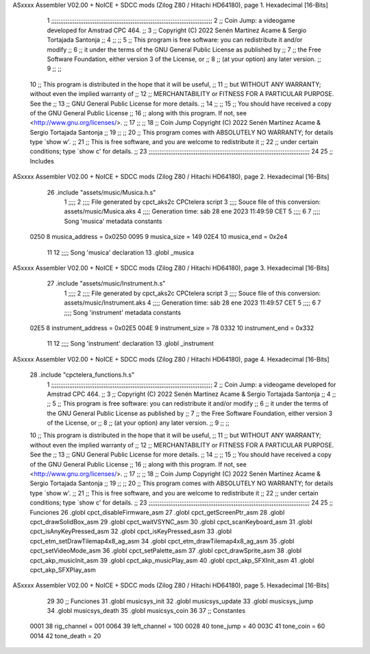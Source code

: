 ASxxxx Assembler V02.00 + NoICE + SDCC mods  (Zilog Z80 / Hitachi HD64180), page 1.
Hexadecimal [16-Bits]



                              1 ;;;;;;;;;;;;;;;;;;;;;;;;;;;;;;;;;;;;;;;;;;;;;;;;;;;;;;;;;;;;;;;;;;;;;;;;;;;;;;;;;;;;;;;;;
                              2 ;;    Coin Jump: a videogame developed for Amstrad CPC 464.                            ;;
                              3 ;;    Copyright (C) 2022  Senén Martínez Acame & Sergio Tortajada Santonja             ;;
                              4 ;;                                                                                     ;;
                              5 ;;    This program is free software: you can redistribute it and/or modify             ;;
                              6 ;;    it under the terms of the GNU General Public License as published by             ;;
                              7 ;;    the Free Software Foundation, either version 3 of the License, or                ;;
                              8 ;;    (at your option) any later version.                                              ;;
                              9 ;;                                                                                     ;;
                             10 ;;    This program is distributed in the hope that it will be useful,                  ;;
                             11 ;;    but WITHOUT ANY WARRANTY; without even the implied warranty of                   ;;
                             12 ;;    MERCHANTABILITY or FITNESS FOR A PARTICULAR PURPOSE.  See the                    ;;
                             13 ;;    GNU General Public License for more details.                                     ;;
                             14 ;;                                                                                     ;;
                             15 ;;    You should have received a copy of the GNU General Public License                ;;
                             16 ;;    along with this program.  If not, see <http://www.gnu.org/licenses/>.            ;;
                             17 ;;                                                                                     ;;
                             18 ;;    Coin Jump  Copyright (C) 2022  Senén Martínez Acame & Sergio Tortajada Santonja  ;;
                             19 ;;                                                                                     ;;
                             20 ;;    This program comes with ABSOLUTELY NO WARRANTY; for details type `show w'.       ;;
                             21 ;;    This is free software, and you are welcome to redistribute it                    ;;
                             22 ;;    under certain conditions; type `show c' for details.                             ;;
                             23 ;;;;;;;;;;;;;;;;;;;;;;;;;;;;;;;;;;;;;;;;;;;;;;;;;;;;;;;;;;;;;;;;;;;;;;;;;;;;;;;;;;;;;;;;;
                             24 
                             25 ;;  Includes
ASxxxx Assembler V02.00 + NoICE + SDCC mods  (Zilog Z80 / Hitachi HD64180), page 2.
Hexadecimal [16-Bits]



                             26 .include "assets/music/Musica.h.s"
                              1 ;;;;
                              2 ;;;; File generated by cpct_aks2c CPCtelera script
                              3 ;;;; Souce file of this conversion: assets/music/Musica.aks
                              4 ;;;; Generation time: sáb 28 ene 2023 11:49:59 CET
                              5 ;;;;
                              6 
                              7 ;;;; Song 'musica' metadata constants
                     0250     8 musica_address = 0x0250
                     0095     9 musica_size    = 149
                     02E4    10 musica_end     = 0x2e4
                             11 
                             12 ;;;; Song 'musica' declaration
                             13 .globl _musica
ASxxxx Assembler V02.00 + NoICE + SDCC mods  (Zilog Z80 / Hitachi HD64180), page 3.
Hexadecimal [16-Bits]



                             27 .include "assets/music/Instrument.h.s"
                              1 ;;;;
                              2 ;;;; File generated by cpct_aks2c CPCtelera script
                              3 ;;;; Souce file of this conversion: assets/music/Instrument.aks
                              4 ;;;; Generation time: sáb 28 ene 2023 11:49:57 CET
                              5 ;;;;
                              6 
                              7 ;;;; Song 'instrument' metadata constants
                     02E5     8 instrument_address = 0x02E5
                     004E     9 instrument_size    = 78
                     0332    10 instrument_end     = 0x332
                             11 
                             12 ;;;; Song 'instrument' declaration
                             13 .globl _instrument
ASxxxx Assembler V02.00 + NoICE + SDCC mods  (Zilog Z80 / Hitachi HD64180), page 4.
Hexadecimal [16-Bits]



                             28 .include "cpctelera_functions.h.s"
                              1 ;;;;;;;;;;;;;;;;;;;;;;;;;;;;;;;;;;;;;;;;;;;;;;;;;;;;;;;;;;;;;;;;;;;;;;;;;;;;;;;;;;;;;;;;;
                              2 ;;    Coin Jump: a videogame developed for Amstrad CPC 464.                            ;;
                              3 ;;    Copyright (C) 2022  Senén Martínez Acame & Sergio Tortajada Santonja             ;;
                              4 ;;                                                                                     ;;
                              5 ;;    This program is free software: you can redistribute it and/or modify             ;;
                              6 ;;    it under the terms of the GNU General Public License as published by             ;;
                              7 ;;    the Free Software Foundation, either version 3 of the License, or                ;;
                              8 ;;    (at your option) any later version.                                              ;;
                              9 ;;                                                                                     ;;
                             10 ;;    This program is distributed in the hope that it will be useful,                  ;;
                             11 ;;    but WITHOUT ANY WARRANTY; without even the implied warranty of                   ;;
                             12 ;;    MERCHANTABILITY or FITNESS FOR A PARTICULAR PURPOSE.  See the                    ;;
                             13 ;;    GNU General Public License for more details.                                     ;;
                             14 ;;                                                                                     ;;
                             15 ;;    You should have received a copy of the GNU General Public License                ;;
                             16 ;;    along with this program.  If not, see <http://www.gnu.org/licenses/>.            ;;
                             17 ;;                                                                                     ;;
                             18 ;;    Coin Jump  Copyright (C) 2022  Senén Martínez Acame & Sergio Tortajada Santonja  ;;
                             19 ;;                                                                                     ;;
                             20 ;;    This program comes with ABSOLUTELY NO WARRANTY; for details type `show w'.       ;;
                             21 ;;    This is free software, and you are welcome to redistribute it                    ;;
                             22 ;;    under certain conditions; type `show c' for details.                             ;;
                             23 ;;;;;;;;;;;;;;;;;;;;;;;;;;;;;;;;;;;;;;;;;;;;;;;;;;;;;;;;;;;;;;;;;;;;;;;;;;;;;;;;;;;;;;;;;
                             24 
                             25 ;;  Funciones
                             26 .globl cpct_disableFirmware_asm
                             27 .globl cpct_getScreenPtr_asm
                             28 .globl cpct_drawSolidBox_asm
                             29 .globl cpct_waitVSYNC_asm
                             30 .globl cpct_scanKeyboard_asm
                             31 .globl cpct_isAnyKeyPressed_asm
                             32 .globl cpct_isKeyPressed_asm
                             33 .globl cpct_etm_setDrawTilemap4x8_ag_asm
                             34 .globl cpct_etm_drawTilemap4x8_ag_asm
                             35 .globl cpct_setVideoMode_asm
                             36 .globl cpct_setPalette_asm
                             37 .globl cpct_drawSprite_asm
                             38 .globl cpct_akp_musicInit_asm
                             39 .globl cpct_akp_musicPlay_asm
                             40 .globl cpct_akp_SFXInit_asm
                             41 .globl cpct_akp_SFXPlay_asm
ASxxxx Assembler V02.00 + NoICE + SDCC mods  (Zilog Z80 / Hitachi HD64180), page 5.
Hexadecimal [16-Bits]



                             29 
                             30 ;;  Funciones
                             31 .globl musicsys_init
                             32 .globl musicsys_update
                             33 .globl musicsys_jump
                             34 .globl musicsys_death
                             35 .globl musicsys_coin
                             36 
                             37 ;;  Constantes
                     0001    38 rig_channel  = 001
                     0064    39 left_channel = 100
                     0028    40 tone_jump  = 40
                     003C    41 tone_coin  = 60
                     0014    42 tone_death = 20
